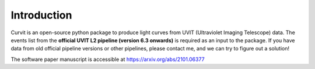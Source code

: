 ************
Introduction
************

Curvit is an open-source python package to produce light curves from UVIT (Ultraviolet Imaging Telescope) data.  The events list from the **official UVIT L2 pipeline (version 6.3 onwards)** is required as an input to the package. If you have data from old official pipeline versions or other pipelines, please contact me, and we can try to figure out a solution! 

The software paper manuscript is accessible at https://arxiv.org/abs/2101.06377
